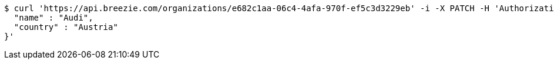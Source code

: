 [source,bash]
----
$ curl 'https://api.breezie.com/organizations/e682c1aa-06c4-4afa-970f-ef5c3d3229eb' -i -X PATCH -H 'Authorization: Bearer: 0b79bab50daca910b000d4f1a2b675d604257e42' -H 'Accept: application/json' -H 'Content-Type: application/json' -d '{
  "name" : "Audi",
  "country" : "Austria"
}'
----